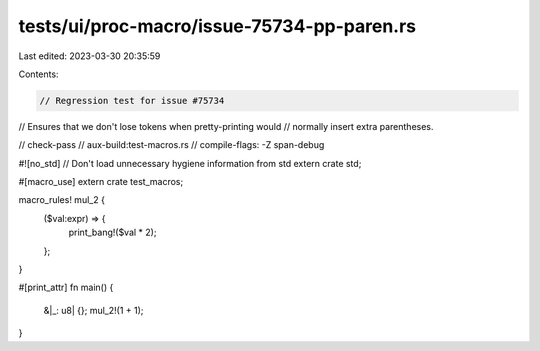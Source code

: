 tests/ui/proc-macro/issue-75734-pp-paren.rs
===========================================

Last edited: 2023-03-30 20:35:59

Contents:

.. code-block:: rs

    // Regression test for issue #75734
// Ensures that we don't lose tokens when pretty-printing would
// normally insert extra parentheses.

// check-pass
// aux-build:test-macros.rs
// compile-flags: -Z span-debug

#![no_std] // Don't load unnecessary hygiene information from std
extern crate std;

#[macro_use]
extern crate test_macros;

macro_rules! mul_2 {
    ($val:expr) => {
        print_bang!($val * 2);
    };
}


#[print_attr]
fn main() {
    &|_: u8| {};
    mul_2!(1 + 1);
}


